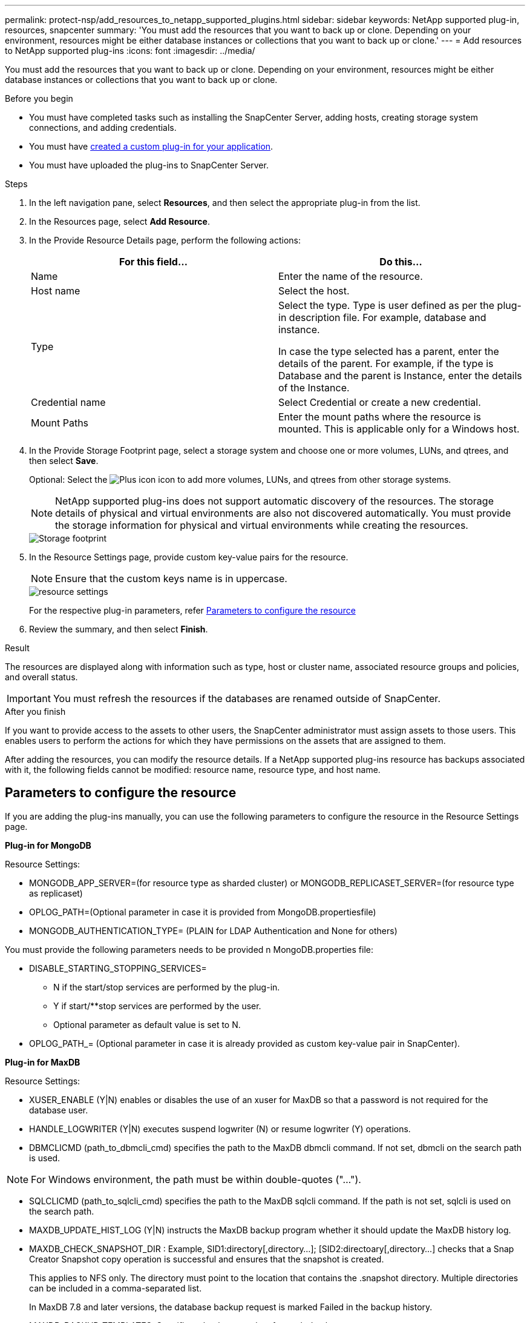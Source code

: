 ---
permalink: protect-nsp/add_resources_to_netapp_supported_plugins.html
sidebar: sidebar
keywords: NetApp supported plug-in, resources, snapcenter
summary: 'You must add the resources that you want to back up or clone. Depending on your environment, resources might be either database instances or collections that you want to back up or clone.'
---
= Add resources to NetApp supported plug-ins
:icons: font
:imagesdir: ../media/

[.lead]
You must add the resources that you want to back up or clone. Depending on your environment, resources might be either database instances or collections that you want to back up or clone.

.Before you begin

* You must have completed tasks such as installing the SnapCenter Server, adding hosts, creating storage system connections, and adding credentials.
* You must have link:develop_a_plug_in_for_your_application.html[created a custom plug-in for your application].

* You must have uploaded the plug-ins to SnapCenter Server.

.Steps

. In the left navigation pane, select *Resources*, and then select the appropriate plug-in from the list.
. In the Resources page, select *Add Resource*.
. In the Provide Resource Details page, perform the following actions:
+
|===
| For this field...| Do this...

a|
Name
a|
Enter the name of the resource.
a|
Host name
a|
Select the host.
a|
Type
a|
Select the type. Type is user defined as per the plug-in description file. For example, database and instance.

In case the type selected has a parent, enter the details of the parent. For example, if the type is Database and the parent is Instance, enter the details of the Instance.
a|
Credential name
a|
Select Credential or create a new credential.
a|
Mount Paths
a|
Enter the mount paths where the resource is mounted.    This is applicable only for a Windows host.
|===
. In the Provide Storage Footprint page, select a storage system and choose one or more volumes, LUNs, and qtrees, and then select *Save*.
+
Optional: Select the image:../media/add_policy_from_resourcegroup.gif[Plus icon] icon to add more volumes, LUNs, and qtrees from other storage systems.
+
NOTE: NetApp supported plug-ins does not support automatic discovery of the resources. The storage details of physical and virtual environments are also not discovered automatically. You must provide the storage information for physical and virtual environments while creating the resources.
+
image::../media/storage_footprint.gif[Storage footprint]

. In the Resource Settings page, provide custom key-value pairs for the resource.
+
NOTE: Ensure that the custom keys name is in uppercase.
+
image::../media/resource_settings.gif[resource settings]
+
For the respective plug-in parameters, refer 
link:add_resources_to_netapp_supported_plugins.html#parameters-to-configure-the-resource[Parameters to configure the resource]

. Review the summary, and then select *Finish*.

.Result

The resources are displayed along with information such as type, host or cluster name, associated resource groups and policies, and overall status.

IMPORTANT: You must refresh the resources if the databases are renamed outside of SnapCenter.
//Included the above statement in 4.6 for BURT 1446035

.After you finish

If you want to provide access to the assets to other users, the SnapCenter administrator must assign assets to those users. This enables users to perform the actions for which they have permissions on the assets that are assigned to them.

After adding the resources, you can modify the resource details. If a NetApp supported plug-ins resource has backups associated with it, the following fields cannot be modified: resource name, resource type, and host name.

== Parameters to configure the resource 

If you are adding the plug-ins manually, you can use the following parameters to configure the resource in the Resource Settings page.

*Plug-in for MongoDB*

Resource Settings:

* MONGODB_APP_SERVER=(for resource type as sharded cluster) or MONGODB_REPLICASET_SERVER=(for resource type as replicaset)
* OPLOG_PATH=(Optional parameter in case it is provided from MongoDB.propertiesfile)
* MONGODB_AUTHENTICATION_TYPE= (PLAIN for LDAP Authentication and None for others)

You must provide the following parameters needs to be provided n MongoDB.properties file:

* DISABLE_STARTING_STOPPING_SERVICES=
** N if the start/stop services are performed by the plug-in.
** Y if start/**stop services are performed by the user.
** Optional parameter as default value is set to N.
* OPLOG_PATH_= (Optional parameter in case it is already provided as custom key-value pair in SnapCenter).

*Plug-in for MaxDB*

Resource Settings:

* XUSER_ENABLE (Y|N) enables or disables the use of an xuser for MaxDB so that a password is not required for the database user.
* HANDLE_LOGWRITER (Y|N) executes suspend logwriter (N) or resume logwriter (Y) operations.
* DBMCLICMD (path_to_dbmcli_cmd) specifies the path to the MaxDB dbmcli command. If not set, dbmcli on the search path is used.

NOTE: For Windows environment, the path must be within double-quotes ("...").

* SQLCLICMD (path_to_sqlcli_cmd) specifies the path to the MaxDB sqlcli command. If the path is not set, sqlcli is used on the search path.
* MAXDB_UPDATE_HIST_LOG (Y|N) instructs the MaxDB backup program whether it should update the MaxDB history log.
* MAXDB_CHECK_SNAPSHOT_DIR : Example, SID1:directory[,directory...]; [SID2:directoary[,directory...] checks that a Snap Creator Snapshot copy operation is successful and ensures that the snapshot is created. 
+
This applies to NFS only. The directory must point to the location that contains the .snapshot directory. Multiple directories can be included in a comma-separated list.
+
In MaxDB 7.8 and later versions, the database backup request is marked Failed in the backup history.
* MAXDB_BACKUP_TEMPLATES: Specifies a backup template for each database. 
+
The template must exist and be an external type of backup template. To enable snapshot integration for MaxDB 7.8 and later, you must have MaxDB background server functionality and already configured MaxDB backup template of the EXTERNAL type.
* MAXDB_BG_SERVER_PREFIX: Specifies the prefix for the background server name. 
+
If the MAXDB_BACKUP_TEMPLATES parameter is set, you must also set the MAXDB_BG_SERVER_PREFIX parameter. If you do not set the prefix, the default
value na_bg_ is used.

*Plug-in for Sybase ASE*

Resource Settings:

* SYBASE_SERVER (data_server_name) specifies the Sybase data server name (-S option on isql command). For example, p_test.
* SYBASE_DATABASES_EXCLUDE (db_name) allows databases to be excluded if the "ALL" construct is used. 
+
You can specify multiple databases by using a semicolon-separated list. For example: pubs2;test_db1.
* SYBASE_USER: user_name specifies the operating system user who can run the isql command. 
+
Required for UNIX. This parameter is required if the user running the Snap Creator Agent start and stop commands (usually the root user) and the user running the isql command are different.
* SYBASE_TRAN_DUMP db_name:directory_path enables you to perform a Sybase transaction dump after creating a snapshot. For example, pubs2:/sybasedumps/ pubs2
+
You must specify each database requiring a transaction dump.
* SYBASE_TRAN_DUMP_COMPRESS (Y|N ) enables or disables native Sybase transaction dump compression.
* SYBASE_ISQL_CMD (For example, /opt/sybase/OCS-15_0/bin/isql) defines the path to the isql command.
* SYBASE_EXCLUDE_TEMPDB (Y|N) allows you to auto exclude user created temporary databases.




